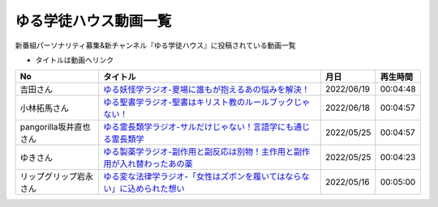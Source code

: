 ゆる学徒ハウス動画一覧
==============================================
新番組パーソナリティ募集&新チャンネル『ゆる学徒ハウス』に投稿されている動画一覧

* タイトルは動画へリンク
.. * ナンバリングは参考文献へリンク

+------------------------+------------------------------------------------------------------------------+------------+----------+
|           No           |                                   タイトル                                   |    月日    | 再生時間 |
+========================+==============================================================================+============+==========+
| 吉田さん               | `ゆる妖怪学ラジオ-夏場に誰もが抱えるあの悩みを解決！`_                       | 2022/06/19 | 00:04:48 |
+------------------------+------------------------------------------------------------------------------+------------+----------+
| 小林拓馬さん           | `ゆる聖書学ラジオ-聖書はキリスト教のルールブックじゃない！`_                 | 2022/06/18 | 00:04:57 |
+------------------------+------------------------------------------------------------------------------+------------+----------+
| pangorilla坂井直也さん | `ゆる霊長類学ラジオ-サルだけじゃない！言語学にも通じる霊長類学`_             | 2022/05/25 | 00:04:57 |
+------------------------+------------------------------------------------------------------------------+------------+----------+
| ゆきさん               | `ゆる製薬学ラジオ-副作用と副反応は別物！主作用と副作用が入れ替わったあの薬`_ | 2022/05/25 | 00:04:23 |
+------------------------+------------------------------------------------------------------------------+------------+----------+
| リップグリップ岩永さん | `ゆる変な法律学ラジオ-「女性はズボンを履いてはならない」に込められた想い`_   | 2022/05/16 | 00:05:00 |
+------------------------+------------------------------------------------------------------------------+------------+----------+

.. _ゆる変な法律学ラジオ-「女性はズボンを履いてはならない」に込められた想い: https://www.youtube.com/watch?v=LvX9hYm3DU8
.. _ゆる霊長類学ラジオ-サルだけじゃない！言語学にも通じる霊長類学: https://www.youtube.com/watch?v=MwPEDEBR-WA
.. _ゆる製薬学ラジオ-副作用と副反応は別物！主作用と副作用が入れ替わったあの薬: https://www.youtube.com/watch?v=Q56ZI66bS5E
.. _ゆる聖書学ラジオ-聖書はキリスト教のルールブックじゃない！: https://www.youtube.com/watch?v=JjEAQmu44Ng
.. _ゆる妖怪学ラジオ-夏場に誰もが抱えるあの悩みを解決！: https://www.youtube.com/watch?v=7U_v1jM6Tco
